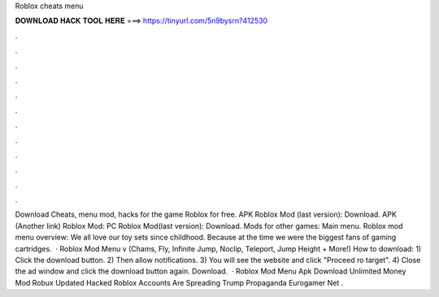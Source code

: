 Roblox cheats menu

𝐃𝐎𝐖𝐍𝐋𝐎𝐀𝐃 𝐇𝐀𝐂𝐊 𝐓𝐎𝐎𝐋 𝐇𝐄𝐑𝐄 ===> https://tinyurl.com/5n9bysrn?412530

.

.

.

.

.

.

.

.

.

.

.

.

Download Cheats, menu mod, hacks for the game Roblox for free. APK Roblox Mod (last version): Download. APK (Another link) Roblox Mod: PC Roblox Mod(last version): Download. Mods for other games: Main menu. Roblox mod menu overview: We all love our toy sets since childhood. Because at the time we were the biggest fans of gaming cartridges.  · Roblox Mod Menu v (Chams, Fly, Infinite Jump, Noclip, Teleport, Jump Height + More!) How to download: 1) Click the download button. 2) Then allow notifications. 3) You will see the website and click "Proceed ro target". 4) Close the ad window and click the download button again. Download.  · Roblox Mod Menu Apk Download Unlimited Money Mod Robux Updated Hacked Roblox Accounts Are Spreading Trump Propaganda Eurogamer Net .